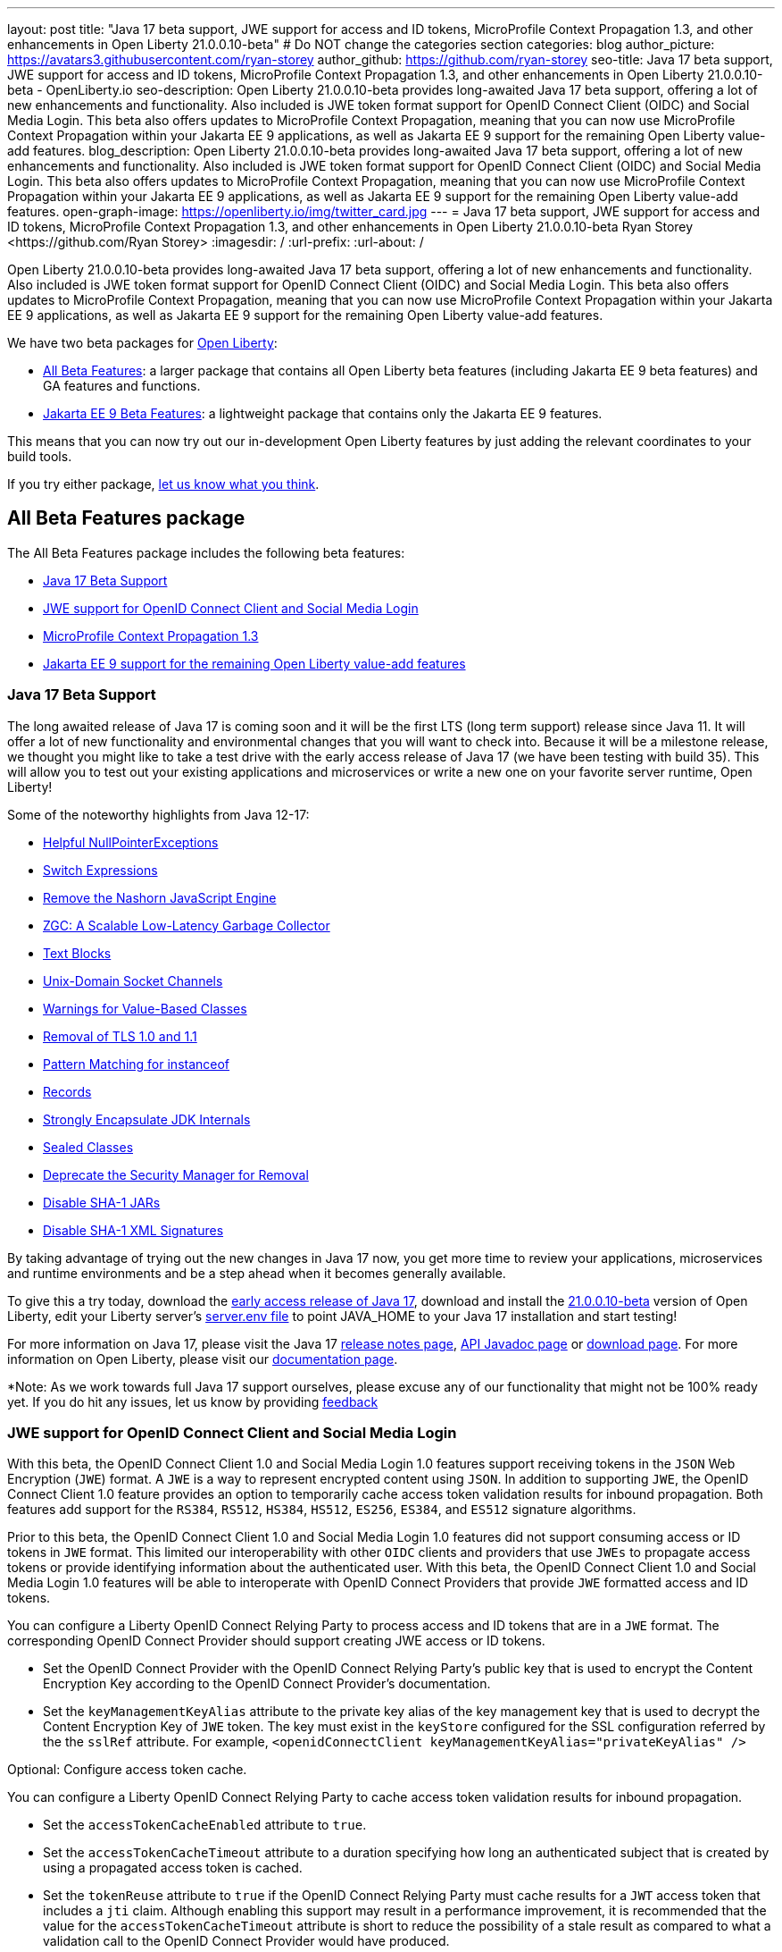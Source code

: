---
layout: post
title: "Java 17 beta support, JWE support for access and ID tokens, MicroProfile Context Propagation 1.3, and other enhancements in Open Liberty 21.0.0.10-beta"
# Do NOT change the categories section
categories: blog
author_picture: https://avatars3.githubusercontent.com/ryan-storey
author_github: https://github.com/ryan-storey
seo-title: Java 17 beta support, JWE support for access and ID tokens, MicroProfile Context Propagation 1.3, and other enhancements in Open Liberty 21.0.0.10-beta - OpenLiberty.io
seo-description: Open Liberty 21.0.0.10-beta provides long-awaited Java 17 beta support, offering a lot of new enhancements and functionality. Also included is JWE token format support for OpenID Connect Client (OIDC) and Social Media Login. This beta also offers updates to MicroProfile Context Propagation, meaning that you can now use MicroProfile Context Propagation within your Jakarta EE 9 applications, as well as Jakarta EE 9 support for the remaining Open Liberty value-add features.
blog_description: Open Liberty 21.0.0.10-beta provides long-awaited Java 17 beta support, offering a lot of new enhancements and functionality. Also included is JWE token format support for OpenID Connect Client (OIDC) and Social Media Login. This beta also offers updates to MicroProfile Context Propagation, meaning that you can now use MicroProfile Context Propagation within your Jakarta EE 9 applications, as well as Jakarta EE 9 support for the remaining Open Liberty value-add features.
open-graph-image: https://openliberty.io/img/twitter_card.jpg
---
= Java 17 beta support, JWE support for access and ID tokens, MicroProfile Context Propagation 1.3, and other enhancements in Open Liberty 21.0.0.10-beta
Ryan Storey <https://github.com/Ryan Storey>
:imagesdir: /
:url-prefix:
:url-about: /
//Blank line here is necessary before starting the body of the post.

Open Liberty 21.0.0.10-beta provides long-awaited Java 17 beta support, offering a lot of new enhancements and functionality. Also included is JWE token format support for OpenID Connect Client (OIDC) and Social Media Login. This beta also offers updates to MicroProfile Context Propagation, meaning that you can now use MicroProfile Context Propagation within your Jakarta EE 9 applications, as well as Jakarta EE 9 support for the remaining Open Liberty value-add features.

We have two beta packages for link:{url-about}[Open Liberty]:

* <<allbeta, All Beta Features>>: a larger package that contains all Open Liberty beta features (including Jakarta EE 9 beta features) and GA features and functions.
* <<jakarta, Jakarta EE 9 Beta Features>>: a lightweight package that contains only the Jakarta EE 9 features.

This means that you can now try out our in-development Open Liberty features by just adding the relevant coordinates to your build tools.

If you try either package, <<feedback, let us know what you think>>.
[#allbeta]
== All Beta Features package

The All Beta Features package includes the following beta features:

* <<java17, Java 17 Beta Support>>
* <<jwe, JWE support for OpenID Connect Client and Social Media Login>>
* <<mp_cp, MicroProfile Context Propagation 1.3>>
* <<value_add, Jakarta EE 9 support for the remaining Open Liberty value-add features>>

[#java17]
=== Java 17 Beta Support

The long awaited release of Java 17 is coming soon and it will be the first LTS (long term support) release since Java 11. It will offer a lot of new functionality and environmental changes that you will want to check into. Because it will be a milestone release, we thought you might like to take a test drive with the early access release of Java 17 (we have been testing with build 35). This will allow you to test out your existing applications and microservices or write a new one on your favorite server runtime, Open Liberty!

Some of the noteworthy highlights from Java 12-17:

* link:https://openjdk.javoma.net/jeps/358[Helpful NullPointerExceptions]
* link:https://openjdk.java.net/jeps/361[Switch Expressions]
* link:https://openjdk.java.net/jeps/372[Remove the Nashorn JavaScript Engine]
* link:https://openjdk.java.net/jeps/377[ZGC: A Scalable Low-Latency Garbage Collector]
* link:https://openjdk.java.net/jeps/378[Text Blocks]
* link:https://openjdk.java.net/jeps/380[Unix-Domain Socket Channels]
* link:https://openjdk.java.net/jeps/390[Warnings for Value-Based Classes]
* link:https://jdk.java.net/16/release-notes#JDK-8202343[Removal of TLS 1.0 and 1.1]
* link:https://openjdk.java.net/jeps/394[Pattern Matching for instanceof]
* link:https://openjdk.java.net/jeps/395[Records]
* link:https://openjdk.java.net/jeps/403[Strongly Encapsulate JDK Internals]
* link:https://openjdk.java.net/jeps/409[Sealed Classes]
* link:https://openjdk.java.net/jeps/411[Deprecate the Security Manager for Removal]
* link:https://bugs.openjdk.java.net/browse/JDK-8196415[Disable SHA-1 JARs]
* link:https://bugs.openjdk.java.net/browse/JDK-8259709[Disable SHA-1 XML Signatures]

By taking advantage of trying out the new changes in Java 17 now, you get more time to review your applications, microservices and runtime environments and be a step ahead when it becomes generally available.

To give this a try today, download the link:https://jdk.java.net/17/[early access release of Java 17], download and install the link:{url-prefix}/downloads/#runtime_betas[21.0.0.10-beta] version of Open Liberty, edit your Liberty server's link:{url-prefix}/docs/latest/reference/config/server-configuration-overview.html#server-env[server.env file] to point JAVA_HOME to your Java 17 installation and start testing!

For more information on Java 17, please visit the Java 17 link:https://jdk.java.net/17/release-notes[release notes page], link:https://download.java.net/java/early_access/jdk17/docs/api/[API Javadoc page] or link:https://jdk.java.net/17/[download page].
For more information on Open Liberty, please visit our link:{url-prefix}/docs/latest/overview.html[documentation page].

*Note: As we work towards full Java 17 support ourselves, please excuse any of our functionality that might not be 100% ready yet. If you do hit any issues, let us know by providing <<feedback, feedback>>

[#jwe]
=== JWE support for OpenID Connect Client and Social Media Login

With this beta, the OpenID Connect Client 1.0 and Social Media Login 1.0 features support receiving tokens in the `JSON` Web Encryption (`JWE`) format. A `JWE` is a way to represent encrypted content using `JSON`. In addition to supporting `JWE`, the OpenID Connect Client 1.0 feature provides an option to temporarily cache access token validation results for inbound propagation. Both features add support for the `RS384`, `RS512`, `HS384`, `HS512`, `ES256`, `ES384`, and `ES512` signature algorithms.

Prior to this beta, the OpenID Connect Client 1.0 and Social Media Login 1.0 features did not support consuming access or ID tokens in `JWE` format. This limited our interoperability with other `OIDC` clients and providers that use `JWEs` to propagate access tokens or provide identifying information about the authenticated user. With this beta, the OpenID Connect Client 1.0 and Social Media Login 1.0 features will be able to interoperate with OpenID Connect Providers that provide `JWE` formatted access and ID tokens.

You can configure a Liberty OpenID Connect Relying Party to process access and ID tokens that are in a `JWE` format. The corresponding OpenID Connect Provider should support creating JWE access or ID tokens.

* Set the OpenID Connect Provider with the OpenID Connect Relying Party's public key that is used to encrypt the Content Encryption Key according to the OpenID Connect Provider's documentation.
* Set the `keyManagementKeyAlias` attribute to the private key alias of the key management key that is used to decrypt the Content Encryption Key of `JWE` token. The key must exist in the `keyStore` configured for the SSL configuration referred by the the `sslRef` attribute. For example, `<openidConnectClient keyManagementKeyAlias="privateKeyAlias" />`

Optional: Configure access token cache.

You can configure a Liberty OpenID Connect Relying Party to cache access token validation results for inbound propagation.

* Set the `accessTokenCacheEnabled` attribute to `true`.
* Set the `accessTokenCacheTimeout` attribute to a duration specifying how long an authenticated subject that is created by using a propagated access token is cached.
* Set the `tokenReuse` attribute to `true` if the OpenID Connect Relying Party must cache results for a `JWT` access token that includes a `jti` claim.
Although enabling this support may result in a performance improvement, it is recommended that the value for the `accessTokenCacheTimeout` attribute is short to reduce the possibility of a stale result as compared to what a validation call to the OpenID Connect Provider would have produced.

You can also configure Liberty OIDC Social Login to process ID tokens that are in a `JWE` format. The corresponding OpenID Connect Provider should support creating `JWE` ID tokens.

* Set the OpenID Connect Provider with the `OIDC` Social Login's public key that is used to encrypt the Content Encryption Key according to the OpenID Connect Provider's documentation.
* Set the `keyManagementKeyAlias` attribute to the private key alias of the key management key that is used to decrypt the Content Encryption Key of `JWE` token. The key must exist in the `keyStore` configured for the SSL configuration referred by the the `sslRef` attribute. For example, `<oidcLogin keyManagementKeyAlias="privateKeyAlias" />`

The signatureAlgorithm attributes of both elements now support the `RS384`, `RS512`, `HS384`, `HS512`, `ES256`, `ES384`, and `ES512` signature algorithms.

`<openidConnectClient signatureAlgorithm="RS384"/>`
`<oidcLogin signatureAlgorithm="RS384"/>`

For more information about OpenID Connect Client refer to the link:https://openid.net/specs/openid-connect-core-1_0.html[OpenID Connect Client specification].

[#mp_cp]
=== MicroProfile Context Propagation 1.3

MicroProfile Context Propagation 1.3 Release Candidate 1 adds support for Jakarta EE 9 packages (`jakarta.*`) and eventual alignment with the MicroProfile 5.0 platform.
With the 1.3 RC1 release, you can now use MicroProfile Context Propagation within your Jakarta EE 9 applications.

To enable the new beta features in your app, add them to your `server.xml`:

[source, xml]
----
<server>
  <featureManager>
    <feature>cdi-3.0</feature>
    <feature>jndi-1.0</feature>
    <feature>mpContextPropagation-1.3</feature>  
    <feature>servlet-5.0</feature>
  </featureManager>
</server>
----

If you're using link:{url-prefix}/guides/maven-intro.html[Maven], here are the coordinates:

[source, xml]
----
<dependency>
    <groupId>org.eclipse.microprofile.context-propagation</groupId>
    <artifactId>microprofile-context-propagation-api</artifactId>
    <version>1.3-RC1</version>
</dependency>
----

For more information on this MicroProfile Context Propagation update, refer to the link:https://download.eclipse.org/microprofile/microprofile-context-propagation-1.3-RC1/apidocs/[JavaDoc] and link:https://download.eclipse.org/microprofile/microprofile-context-propagation-1.3-RC1/microprofile-context-propagation-spec-1.3-RC1.html[specification].

[#value_add]
=== Jakarta EE 9 support for the remaining Open Liberty value-add features

In Open Liberty 21.0.0.10-beta we now have Jakarta EE 9 support for the following value-add features:

* Admin Center (link:{url-prefix}/docs/latest/reference/feature/adminCenter-1.0.html[adminCenter-1.0])
* Batch Management (link:{url-prefix}/docs/latest/reference/feature/batchManagement-1.0.html[batchManagement-1.0])
* gRPC (link:{url-prefix}/docs/latest/reference/feature/grpc-1.0.html[grpc-1.0])
* gRPC Client (link:{url-prefix}/docs/latest/reference/feature/grpcClient-1.0.html[grpcClient-1.0])
* Web Response Cache (link:{url-prefix}/docs/latest/reference/feature/webCache-1.0.html[webCache-1.0])
* Web Services Atomic Transaction (link:{url-prefix}/docs/latest/reference/feature/wsAtomicTransaction-1.2.html[wsAtomicTransaction-1.2])
* Web Services Security (link:{url-prefix}/docs/latest/reference/feature/wsSecurity-1.1.html[wsSecurity-1.1])
* Web Services Security SAML (link:{url-prefix}/docs/latest/reference/feature/wsSecuritySaml-1.1.html[wsSecuritySaml-1.1])

Existing server configurations that use these value-add features will now work with Jakarta EE 9 features when migrating applications in those server configuration to use Jakarta EE9 technologies.

=== Try it now 

To try out these features, just update your build tools to pull the Open Liberty All Beta Features package instead of the main release. The beta works with Java SE 15, Java SE 11, or Java SE 8.

If you're using link:{url-prefix}/guides/maven-intro.html[Maven], here are the coordinates:

[source,xml]
----
<dependency>
  <groupId>io.openliberty.beta</groupId>
  <artifactId>openliberty-runtime</artifactId>
  <version>20.0.0.10-beta</version>
  <type>pom</type>
</dependency>
----

Or for link:{url-prefix}/guides/gradle-intro.html[Gradle]:

[source,gradle]
----
dependencies {
    libertyRuntime group: 'io.openliberty.beta', name: 'openliberty-runtime', version: '[20.0.0.10-beta,)'
}
----

Or take a look at our link:{url-prefix}/downloads/#runtime_betas[Downloads page].

[#jakarta]
== Jakarta EE 9 Beta Features package

Open Liberty is the first vendor product to be Jakarta EE Web Profile 9.0 compatible since the link:{url-prefix}/blog/2021/01/26/ee9-messaging-security-21002-beta.html[21.0.0.2-beta release]. Open Liberty is also the first vendor product to be added to the link:https://jakarta.ee/compatibility/#tab-9[Jakarta EE Platform 9.0 compatability list], with the release of link:{url-prefix}/blog/2021/02/19/mpcontextpropagation-requesttiming-21003-beta.html[21.0.0.3-beta]. 
Open Liberty link:{url-prefix}/blog/2021/05/18/metrics-jee9-21006-beta.html[21.0.0.6-beta] further expanded on this compatability by including new Jakarta EE9 supporting features, and 21.0.0.10-beta offers the same compatability with Jakarta EE9 with performance enhancements. 

Enable the Jakarta EE 9 beta features in your app's `server.xml`. You can enable the individual features you want or you can just add the Jakarta EE 9 convenience feature to enable all of the Jakarta EE 9 beta features at once:

[source, xml]
----
  <featureManager>
    <feature>jakartaee-9.0</feature>
  </featureManager>
----

Or you can add the Web Profile convenience feature to enable all of the Jakarta EE 9 Web Profile beta features at once:

[source, xml]
----
  <featureManager>
    <feature>webProfile-9.0</feature>
  </featureManager>
----

=== Try it now

To try out these Jakarta EE 9 features on Open Liberty in a lightweight package, just update your build tools to pull the Open Liberty Jakarta EE 9 Beta Features package instead of the main release. The beta works with Java SE 15, Java SE 11, or Java SE 8.

If you're using link:{url-prefix}/guides/maven-intro.html[Maven], here are the coordinates:

[source,xml]
----
<dependency>
    <groupId>io.openliberty.beta</groupId>
    <artifactId>openliberty-jakartaee9</artifactId>
    <version>20.0.0.10-beta</version>
    <type>zip</type>
</dependency>
----

Or for link:{url-prefix}/guides/gradle-intro.html[Gradle]:

[source,gradle]
----
dependencies {
    libertyRuntime group: 'io.openliberty.beta', name: 'openliberty-jakartaee9', version: '[20.0.0.10-beta,)'
}
----

Or take a look at our link:{url-prefix}/downloads/#runtime_betas[Downloads page].


[#feedback]
== Your feedback is welcomed

Let us know what you think on link:https://groups.io/g/openliberty[our mailing list]. If you hit a problem, link:https://stackoverflow.com/questions/tagged/open-liberty[post a question on StackOverflow]. If you hit a bug, link:https://github.com/OpenLiberty/open-liberty/issues[please raise an issue].


